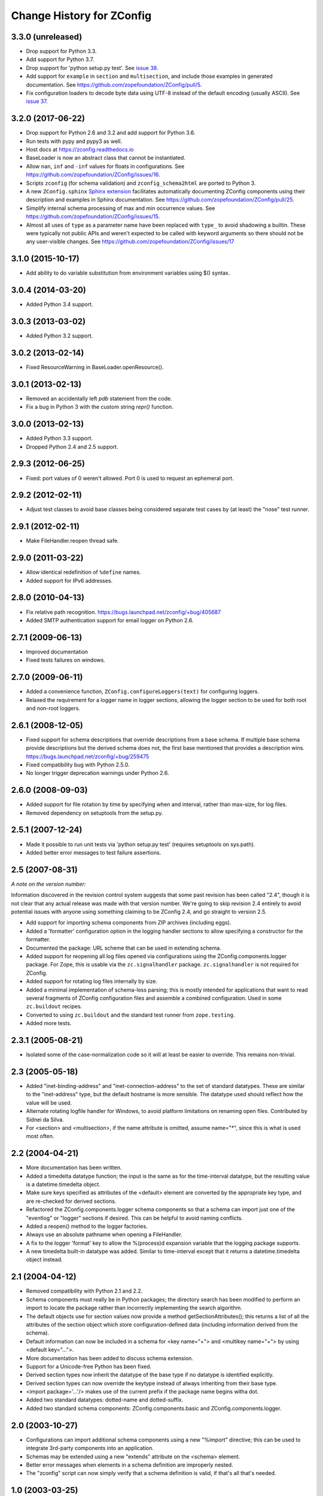 ==========================
Change History for ZConfig
==========================

3.3.0 (unreleased)
------------------

- Drop support for Python 3.3.

- Add support for Python 3.7.

- Drop support for 'python setup.py test'. See `issue 38
  <https://github.com/zopefoundation/ZConfig/issues/38>`_.

- Add support for ``example`` in ``section`` and ``multisection``, and
  include those examples in generated documentation. See
  https://github.com/zopefoundation/ZConfig/pull/5.

- Fix configuration loaders to decode byte data using UTF-8 instead of
  the default encoding (usually ASCII). See `issue 37
  <https://github.com/zopefoundation/ZConfig/issues/37>`_.

3.2.0 (2017-06-22)
------------------

- Drop support for Python 2.6 and 3.2 and add support for Python 3.6.

- Run tests with pypy and pypy3 as well.

- Host docs at https://zconfig.readthedocs.io

- BaseLoader is now an abstract class that cannot be instantiated.

- Allow ``nan``, ``inf`` and ``-inf`` values for floats in
  configurations. See
  https://github.com/zopefoundation/ZConfig/issues/16.

- Scripts ``zconfig`` (for schema validation) and
  ``zconfig_schema2html`` are ported to Python 3.

- A new ``ZConfig.sphinx`` `Sphinx extension
  <https://zconfig.readthedocs.io/en/latest/documenting-components.html#documenting-components>`_
  facilitates automatically documenting ZConfig components using their
  description and examples in Sphinx documentation. See
  https://github.com/zopefoundation/ZConfig/pull/25.

- Simplify internal schema processing of max and min occurrence
  values. See https://github.com/zopefoundation/ZConfig/issues/15.

- Almost all uses of ``type`` as a parameter name have been replaced
  with ``type_`` to avoid shadowing a builtin. These were typically
  not public APIs and weren't expected to be called with keyword
  arguments so there should not be any user-visible changes. See
  https://github.com/zopefoundation/ZConfig/issues/17

3.1.0 (2015-10-17)
------------------

- Add ability to do variable substitution from environment variables using
  $() syntax.

3.0.4 (2014-03-20)
------------------

- Added Python 3.4 support.


3.0.3 (2013-03-02)
------------------

- Added Python 3.2 support.


3.0.2 (2013-02-14)
------------------

- Fixed ResourceWarning in BaseLoader.openResource().


3.0.1 (2013-02-13)
------------------

- Removed an accidentally left `pdb` statement from the code.

- Fix a bug in Python 3 with the custom string `repr()` function.


3.0.0 (2013-02-13)
------------------

- Added Python 3.3 support.

- Dropped Python 2.4 and 2.5 support.


2.9.3 (2012-06-25)
------------------

- Fixed: port values of 0 weren't allowed.  Port 0 is used to request
  an ephemeral port.


2.9.2 (2012-02-11)
------------------

- Adjust test classes to avoid base classes being considered separate
  test cases by (at least) the "nose" test runner.


2.9.1 (2012-02-11)
------------------

- Make FileHandler.reopen thread safe.


2.9.0 (2011-03-22)
------------------

- Allow identical redefinition of ``%define`` names.
- Added support for IPv6 addresses.


2.8.0 (2010-04-13)
------------------

- Fix relative path recognition.
  https://bugs.launchpad.net/zconfig/+bug/405687

- Added SMTP authentication support for email logger on Python 2.6.


2.7.1 (2009-06-13)
------------------

- Improved documentation

- Fixed tests failures on windows.


2.7.0 (2009-06-11)
------------------

- Added a convenience function, ``ZConfig.configureLoggers(text)`` for
  configuring loggers.

- Relaxed the requirement for a logger name in logger sections,
  allowing the logger section to be used for both root and non-root
  loggers.


2.6.1 (2008-12-05)
------------------

- Fixed support for schema descriptions that override descriptions from a base
  schema.  If multiple base schema provide descriptions but the derived schema
  does not, the first base mentioned that provides a description wins.
  https://bugs.launchpad.net/zconfig/+bug/259475

- Fixed compatibility bug with Python 2.5.0.

- No longer trigger deprecation warnings under Python 2.6.


2.6.0 (2008-09-03)
------------------

- Added support for file rotation by time by specifying when and
  interval, rather than max-size, for log files.

- Removed dependency on setuptools from the setup.py.


2.5.1 (2007-12-24)
------------------

- Made it possible to run unit tests via 'python setup.py test' (requires
  setuptools on sys.path).

- Added better error messages to test failure assertions.


2.5 (2007-08-31)
------------------------

*A note on the version number:*

Information discovered in the revision control system suggests that some
past revision has been called "2.4", though it is not clear that any
actual release was made with that version number.  We're going to skip
revision 2.4 entirely to avoid potential issues with anyone using
something claiming to be ZConfig 2.4, and go straight to version 2.5.

- Add support for importing schema components from ZIP archives (including
  eggs).

- Added a 'formatter' configuration option in the logging handler sections
  to allow specifying a constructor for the formatter.

- Documented the package: URL scheme that can be used in extending schema.

- Added support for reopening all log files opened via configurations using
  the ZConfig.components.logger package.  For Zope, this is usable via the
  ``zc.signalhandler`` package.  ``zc.signalhandler`` is not required for
  ZConfig.

- Added support for rotating log files internally by size.

- Added a minimal implementation of schema-less parsing; this is mostly
  intended for applications that want to read several fragments of ZConfig
  configuration files and assemble a combined configuration.  Used in some
  ``zc.buildout`` recipes.

- Converted to using ``zc.buildout`` and the standard test runner from
  ``zope.testing``.

- Added more tests.


2.3.1 (2005-08-21)
------------------

- Isolated some of the case-normalization code so it will at least be
  easier to override.  This remains non-trivial.


2.3 (2005-05-18)
----------------

- Added "inet-binding-address" and "inet-connection-address" to the
  set of standard datatypes.  These are similar to the "inet-address"
  type, but the default hostname is more sensible.  The datatype used
  should reflect how the value will be used.

- Alternate rotating logfile handler for Windows, to avoid platform
  limitations on renaming open files.  Contributed by Sidnei da Silva.

- For <section> and <multisection>, if the name attribute is omitted,
  assume name="*", since this is what is used most often.


2.2 (2004-04-21)
----------------

- More documentation has been written.

- Added a timedelta datatype function; the input is the same as for
  the time-interval datatype, but the resulting value is a
  datetime.timedelta object.

- Make sure keys specified as attributes of the <default> element are
  converted by the appropriate key type, and are re-checked for
  derived sections.

- Refactored the ZConfig.components.logger schema components so that a
  schema can import just one of the "eventlog" or "logger" sections if
  desired.  This can be helpful to avoid naming conflicts.

- Added a reopen() method to the logger factories.

- Always use an absolute pathname when opening a FileHandler.

- A fix to the logger 'format' key to allow the %(process)d expansion variable
  that the logging package supports.

- A new timedelta built-in datatype was added.  Similar to time-interval
  except that it returns a datetime.timedelta object instead.


2.1 (2004-04-12)
----------------

- Removed compatibility with Python 2.1 and 2.2.

- Schema components must really be in Python packages; the directory
  search has been modified to perform an import to locate the package
  rather than incorrectly implementing the search algorithm.

- The default objects use for section values now provide a method
  getSectionAttributes(); this returns a list of all the attributes of
  the section object which store configuration-defined data (including
  information derived from the schema).

- Default information can now be included in a schema for <key
  name="+"> and <multikey name="+"> by using <default key="...">.

- More documentation has been added to discuss schema extension.

- Support for a Unicode-free Python has been fixed.

- Derived section types now inherit the datatype of the base type if
  no datatype is identified explicitly.

- Derived section types can now override the keytype instead of always
  inheriting from their base type.

- <import package='...'/> makes use of the current prefix if the
  package name begins witha dot.

- Added two standard datatypes:  dotted-name and dotted-suffix.

- Added two standard schema components: ZConfig.components.basic and
  ZConfig.components.logger.


2.0 (2003-10-27)
----------------

- Configurations can import additional schema components using a new
  "%import" directive; this can be used to integrate 3rd-party
  components into an application.

- Schemas may be extended using a new "extends" attribute on the
  <schema> element.

- Better error messages when elements in a schema definition are
  improperly nested.

- The "zconfig" script can now simply verify that a schema definition
  is valid, if that's all that's needed.


1.0 (2003-03-25)
----------------

- Initial release.
